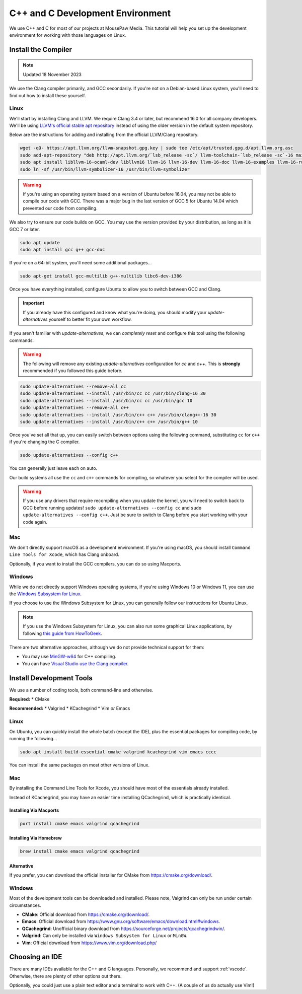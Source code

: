 ..  _cpp:

C++ and C Development Environment
###################################

We use C++ and C for most of our projects at MousePaw Media. This tutorial
will help you set up the development environment for working with those
languages on Linux.

..  _cpp_install_compiler:

Install the Compiler
============================

..  note:: Updated 18 November 2023

We use the Clang compiler primarily, and GCC secondarily. If you're not on a
Debian-based Linux system, you'll need to find out how to install these yourself.

Linux
----------------------------

We'll start by installing Clang and LLVM. We require Clang 3.4 or later, but
recommend 16.0 for all company developers. We'll be using
`LLVM's official stable apt repository <https://apt.llvm.org/>`_ instead of
using the older version in the default system repository.

Below are the instructions for adding and installing from the official
LLVM/Clang repository.

..  code-block:: bash

    wget -qO- https://apt.llvm.org/llvm-snapshot.gpg.key | sudo tee /etc/apt/trusted.gpg.d/apt.llvm.org.asc
    sudo add-apt-repository "deb http://apt.llvm.org/`lsb_release -sc`/ llvm-toolchain-`lsb_release -sc`-16 main"
    sudo apt install libllvm-16-ocaml-dev libllvm16 llvm-16 llvm-16-dev llvm-16-doc llvm-16-examples llvm-16-runtime clang-16 clang-tools-16 clang-16-doc libclang-common-16-dev libclang-16-dev libclang1-16 clang-format-16 lldb-16 lld-16 libc++-16-dev libc++abi-16-dev libomp-16-dev
    sudo ln -sf /usr/bin/llvm-symbolizer-16 /usr/bin/llvm-symbolizer

..  warning:: If you're using an operating system based on a version of
    Ubuntu before 16.04, you may not be able to compile our code with GCC.
    There was a major bug in the last version of GCC 5 for Ubuntu 14.04 which
    prevented our code from compiling.

We also try to ensure our code builds on GCC. You may use the version provided
by your distribution, as long as it is GCC 7 or later.

..  code-block:: bash

    sudo apt update
    sudo apt install gcc g++ gcc-doc

If you're on a 64-bit system, you'll need some additional packages...

..  code-block:: bash

    sudo apt-get install gcc-multilib g++-multilib libc6-dev-i386

Once you have everything installed, configure Ubuntu to allow you to switch
between GCC and Clang.

..  important:: If you already have this configured and know what you're doing,
    you should modify your `update-alternatives` yourself to better fit your
    own workflow.

If you aren't familiar with `update-alternatives`, we can *completely reset*
and configure this tool using the following commands.

..  warning:: The following will remove any existing `update-alternatives`
    configuration for `cc` and `c++`. This is **strongly** recommended if you
    followed this guide before.

..  code-block:: bash

    sudo update-alternatives --remove-all cc
    sudo update-alternatives --install /usr/bin/cc cc /usr/bin/clang-16 30
    sudo update-alternatives --install /usr/bin/cc cc /usr/bin/gcc 10
    sudo update-alternatives --remove-all c++
    sudo update-alternatives --install /usr/bin/c++ c++ /usr/bin/clang++-16 30
    sudo update-alternatives --install /usr/bin/c++ c++ /usr/bin/g++ 10

Once you've set all that up, you can easily switch between options using the
following command, substituting ``cc`` for ``c++`` if you're changing the C
compiler.

..  code-block:: bash

    sudo update-alternatives --config c++

You can generally just leave each on auto.

Our build systems all use the ``cc`` and ``c++`` commands for compiling, so
whatever you select for the compiler will be used.

..  warning:: If you use any drivers that require recompiling when you update
    the kernel, you will need to switch back to GCC before running updates!
    ``sudo update-alternatives --config cc`` and
    ``sudo update-alternatives --config c++``. Just be sure to switch to
    Clang before you start working with your code again.

Mac
----------------------------

We don't directly support macOS as a development environment. If you're using
macOS, you should install ``Command Line Tools for Xcode``,
which has Clang onboard.

Optionally, if you want to install the GCC compilers, you can do so using
Macports.

Windows
----------------------------

While we do not directly support Windows operating systems, if you're using
Windows 10 or Windows 11, you can use the `Windows Subsystem for Linux <https://learn.microsoft.com/en-us/windows/wsl/install>`_.

If you choose to use the Windows Subsystem for Linux, you can generally follow
our instructions for Ubuntu Linux.

..  note:: If you use the Windows Subsystem for Linux, you can also run some
    graphical Linux applications, by following `this guide from HowToGeek <https://www.howtogeek.com/261575/how-to-run-graphical-linux-desktop-applications-from-windows-10s-bash-shell/>`_.

There are two alternative approaches, although we do not provide technical
support for them:

* You may use `MinGW-w64 <https://www.mingw-w64.org/>`_ for C++ compiling.
* You can have `Visual Studio use the Clang compiler <https://devblogs.microsoft.com/cppblog/use-any-c-compiler-with-visual-studio/>`_.

..  _cpp_install_devtools:

Install Development Tools
==================================

We use a number of coding tools, both command-line and otherwise.

**Required:**
* CMake

**Recommended:**
* Valgrind
* KCachegrind
* Vim *or* Emacs

Linux
----------------------------

On Ubuntu, you can quickly install the whole batch (except the IDE), plus the
essential packages for compiling code, by running the following...

..  code-block:: bash

    sudo apt install build-essential cmake valgrind kcachegrind vim emacs cccc

You can install the same packages on most other versions of Linux.

Mac
----------------------------

By installing the Command Line Tools for Xcode, you should have most of the
essentials already installed.

Instead of KCachegrind, you may have an easier time installing QCachegrind,
which is practically identical.

Installing Via Macports
^^^^^^^^^^^^^^^^^^^^^^^^^^^^^

..  code-block:: bash

    port install cmake emacs valgrind qcachegrind

Installing Via Homebrew
^^^^^^^^^^^^^^^^^^^^^^^^^^^^^

..  code-block:: bash

    brew install cmake emacs valgrind qcachegrind

Alternative
^^^^^^^^^^^^^^^^^^^^^^^^^^^^^

If you prefer, you can download the official installer for CMake from
`<https://cmake.org/download/>`_.


Windows
----------------------------

Most of the development tools can be downloaded and installed. Please note,
Valgrind can only be run under certain circumstances.

* **CMake**: Official download from `<https://cmake.org/download/>`_.
* **Emacs**: Official download from `<https://www.gnu.org/software/emacs/download.html#windows>`_.
* **QCachegrind**: Unofficial binary download from `<https://sourceforge.net/projects/qcachegrindwin/>`_.
* **Valgrind**: Can only be installed via ``Windows Subsystem for Linux`` or ``MinGW``.
* **Vim**: Official download from `<https://www.vim.org/download.php/>`_

..  _cpp_install_ide:

Choosing an IDE
=========================

There are many IDEs available for the C++ and C languages. Personally, we
recommend and support :ref:`vscode`. Otherwise, there are plenty of other
options out there.

Optionally, you could just use a plain text editor and a terminal to work
with C++. (A couple of us do actually use Vim!)
